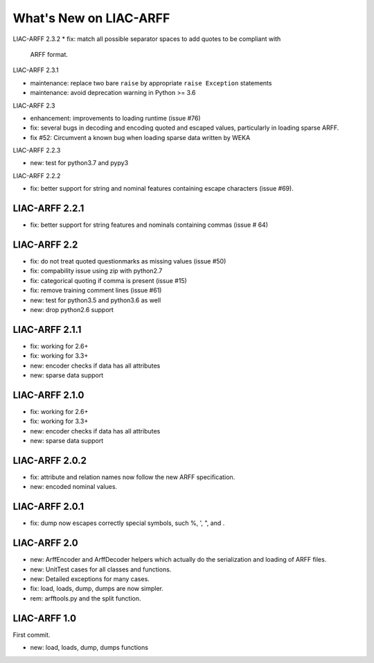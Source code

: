 What's New on LIAC-ARFF
=======================

LIAC-ARFF 2.3.2
* fix: match all possible separator spaces to add quotes to be compliant with
  ARFF format.

LIAC-ARFF 2.3.1

* maintenance: replace two bare ``raise`` by appropriate ``raise Exception``
  statements
* maintenance: avoid deprecation warning in Python >= 3.6

LIAC-ARFF 2.3

- enhancement: improvements to loading runtime (issue #76)
- fix: several bugs in decoding and encoding quoted and escaped values,
  particularly in loading sparse ARFF.
- fix #52: Circumvent a known bug when loading sparse data written by WEKA

LIAC-ARFF 2.2.3

- new: test for python3.7 and pypy3

LIAC-ARFF 2.2.2

- fix: better support for string and nominal features containing escape
  characters (issue #69).

LIAC-ARFF 2.2.1
---------------

- fix: better support for string features and nominals containing commas
  (issue # 64)

LIAC-ARFF 2.2
-------------

- fix: do not treat quoted questionmarks as missing values (issue #50)
- fix: compability issue using zip with python2.7
- fix: categorical quoting if comma is present (issue #15)
- fix: remove training comment lines (issue #61)
- new: test for python3.5 and python3.6 as well
- new: drop python2.6 support


LIAC-ARFF 2.1.1
---------------

- fix: working for 2.6+
- fix: working for 3.3+
- new: encoder checks if data has all attributes
- new: sparse data support


LIAC-ARFF 2.1.0
---------------

- fix: working for 2.6+
- fix: working for 3.3+
- new: encoder checks if data has all attributes
- new: sparse data support


LIAC-ARFF 2.0.2
---------------

- fix: attribute and relation names now follow the new ARFF specification.
- new: encoded nominal values.


LIAC-ARFF 2.0.1
---------------

- fix: dump now escapes correctly special symbols, such %, ', ", and \.


LIAC-ARFF 2.0
-------------

- new: ArffEncoder and ArffDecoder helpers which actually do the serialization
  and loading of ARFF files.
- new: UnitTest cases for all classes and functions.
- new: Detailed exceptions for many cases.
- fix: load, loads, dump, dumps are now simpler.
- rem: arfftools.py and the split function.


LIAC-ARFF 1.0
-------------

First commit.

- new: load, loads, dump, dumps functions
